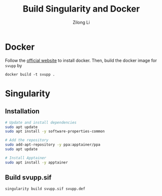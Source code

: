#+title: Build Singularity and Docker
#+author: Zilong Li
#+language: en
* Docker

Follow the [[https://docs.docker.com/engine/install/ubuntu/][official website]] to install docker. Then, build the docker image for =svupp= by

#+begin_src shell
docker build -t svupp .
#+end_src

* Singularity
** Installation

#+begin_src bash
# Update and install dependencies
sudo apt update
sudo apt install -y software-properties-common

# Add the repository
sudo add-apt-repository -y ppa:apptainer/ppa
sudo apt update

# Install Apptainer
sudo apt install -y apptainer
#+end_src
** Build svupp.sif

#+begin_src bash
singularity build svupp.sif svupp.def
#+end_src


